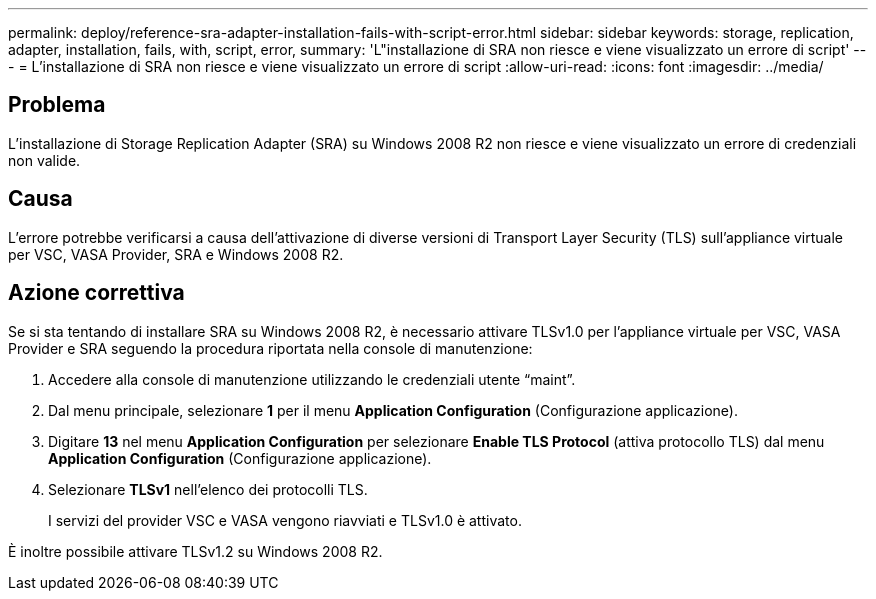 ---
permalink: deploy/reference-sra-adapter-installation-fails-with-script-error.html 
sidebar: sidebar 
keywords: storage, replication, adapter, installation, fails, with, script, error, 
summary: 'L"installazione di SRA non riesce e viene visualizzato un errore di script' 
---
= L'installazione di SRA non riesce e viene visualizzato un errore di script
:allow-uri-read: 
:icons: font
:imagesdir: ../media/




== Problema

L'installazione di Storage Replication Adapter (SRA) su Windows 2008 R2 non riesce e viene visualizzato un errore di credenziali non valide.



== Causa

L'errore potrebbe verificarsi a causa dell'attivazione di diverse versioni di Transport Layer Security (TLS) sull'appliance virtuale per VSC, VASA Provider, SRA e Windows 2008 R2.



== Azione correttiva

Se si sta tentando di installare SRA su Windows 2008 R2, è necessario attivare TLSv1.0 per l'appliance virtuale per VSC, VASA Provider e SRA seguendo la procedura riportata nella console di manutenzione:

. Accedere alla console di manutenzione utilizzando le credenziali utente "`maint`".
. Dal menu principale, selezionare *1* per il menu *Application Configuration* (Configurazione applicazione).
. Digitare *13* nel menu *Application Configuration* per selezionare *Enable TLS Protocol* (attiva protocollo TLS) dal menu *Application Configuration* (Configurazione applicazione).
. Selezionare *TLSv1* nell'elenco dei protocolli TLS.
+
I servizi del provider VSC e VASA vengono riavviati e TLSv1.0 è attivato.



È inoltre possibile attivare TLSv1.2 su Windows 2008 R2.
